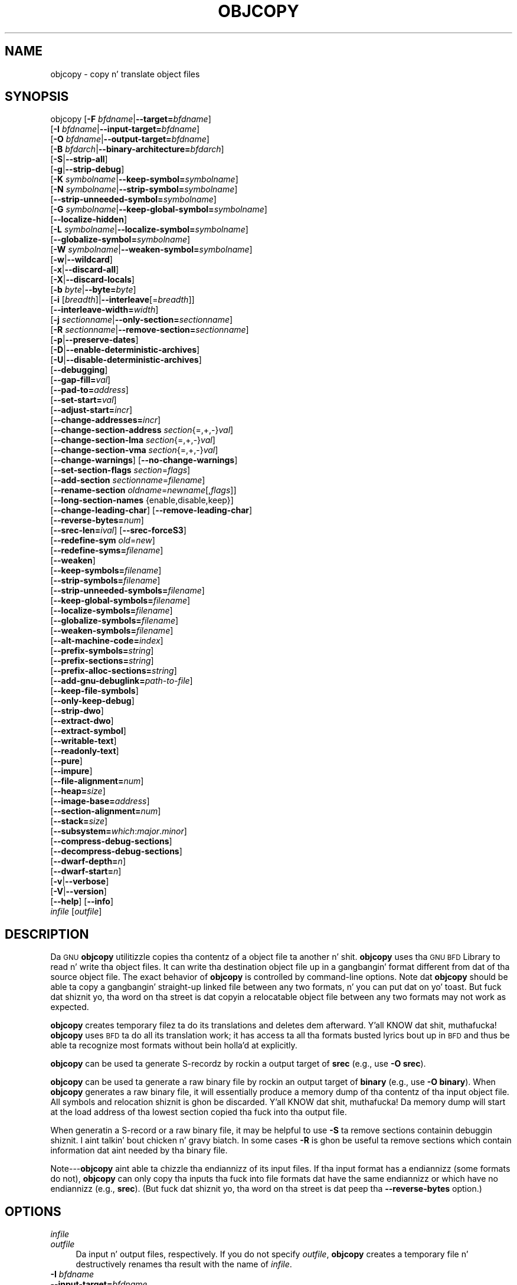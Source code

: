 .\" Automatically generated by Pod::Man 2.23 (Pod::Simple 3.14)
.\"
.\" Standard preamble:
.\" ========================================================================
.de Sp \" Vertical space (when we can't use .PP)
.if t .sp .5v
.if n .sp
..
.de Vb \" Begin verbatim text
.ft CW
.nf
.ne \\$1
..
.de Ve \" End verbatim text
.ft R
.fi
..
.\" Set up some characta translations n' predefined strings.  \*(-- will
.\" give a unbreakable dash, \*(PI'ma give pi, \*(L" will give a left
.\" double quote, n' \*(R" will give a right double quote.  \*(C+ will
.\" give a sickr C++.  Capital omega is used ta do unbreakable dashes and
.\" therefore won't be available.  \*(C` n' \*(C' expand ta `' up in nroff,
.\" not a god damn thang up in troff, fo' use wit C<>.
.tr \(*W-
.ds C+ C\v'-.1v'\h'-1p'\s-2+\h'-1p'+\s0\v'.1v'\h'-1p'
.ie n \{\
.    dz -- \(*W-
.    dz PI pi
.    if (\n(.H=4u)&(1m=24u) .ds -- \(*W\h'-12u'\(*W\h'-12u'-\" diablo 10 pitch
.    if (\n(.H=4u)&(1m=20u) .ds -- \(*W\h'-12u'\(*W\h'-8u'-\"  diablo 12 pitch
.    dz L" ""
.    dz R" ""
.    dz C` ""
.    dz C' ""
'br\}
.el\{\
.    dz -- \|\(em\|
.    dz PI \(*p
.    dz L" ``
.    dz R" ''
'br\}
.\"
.\" Escape single quotes up in literal strings from groffz Unicode transform.
.ie \n(.g .ds Aq \(aq
.el       .ds Aq '
.\"
.\" If tha F regista is turned on, we'll generate index entries on stderr for
.\" titlez (.TH), headaz (.SH), subsections (.SS), shit (.Ip), n' index
.\" entries marked wit X<> up in POD.  Of course, you gonna gotta process the
.\" output yo ass up in some meaningful fashion.
.ie \nF \{\
.    de IX
.    tm Index:\\$1\t\\n%\t"\\$2"
..
.    nr % 0
.    rr F
.\}
.el \{\
.    de IX
..
.\}
.\"
.\" Accent mark definitions (@(#)ms.acc 1.5 88/02/08 SMI; from UCB 4.2).
.\" Fear. Shiiit, dis aint no joke.  Run. I aint talkin' bout chicken n' gravy biatch.  Save yo ass.  No user-serviceable parts.
.    \" fudge factors fo' nroff n' troff
.if n \{\
.    dz #H 0
.    dz #V .8m
.    dz #F .3m
.    dz #[ \f1
.    dz #] \fP
.\}
.if t \{\
.    dz #H ((1u-(\\\\n(.fu%2u))*.13m)
.    dz #V .6m
.    dz #F 0
.    dz #[ \&
.    dz #] \&
.\}
.    \" simple accents fo' nroff n' troff
.if n \{\
.    dz ' \&
.    dz ` \&
.    dz ^ \&
.    dz , \&
.    dz ~ ~
.    dz /
.\}
.if t \{\
.    dz ' \\k:\h'-(\\n(.wu*8/10-\*(#H)'\'\h"|\\n:u"
.    dz ` \\k:\h'-(\\n(.wu*8/10-\*(#H)'\`\h'|\\n:u'
.    dz ^ \\k:\h'-(\\n(.wu*10/11-\*(#H)'^\h'|\\n:u'
.    dz , \\k:\h'-(\\n(.wu*8/10)',\h'|\\n:u'
.    dz ~ \\k:\h'-(\\n(.wu-\*(#H-.1m)'~\h'|\\n:u'
.    dz / \\k:\h'-(\\n(.wu*8/10-\*(#H)'\z\(sl\h'|\\n:u'
.\}
.    \" troff n' (daisy-wheel) nroff accents
.ds : \\k:\h'-(\\n(.wu*8/10-\*(#H+.1m+\*(#F)'\v'-\*(#V'\z.\h'.2m+\*(#F'.\h'|\\n:u'\v'\*(#V'
.ds 8 \h'\*(#H'\(*b\h'-\*(#H'
.ds o \\k:\h'-(\\n(.wu+\w'\(de'u-\*(#H)/2u'\v'-.3n'\*(#[\z\(de\v'.3n'\h'|\\n:u'\*(#]
.ds d- \h'\*(#H'\(pd\h'-\w'~'u'\v'-.25m'\f2\(hy\fP\v'.25m'\h'-\*(#H'
.ds D- D\\k:\h'-\w'D'u'\v'-.11m'\z\(hy\v'.11m'\h'|\\n:u'
.ds th \*(#[\v'.3m'\s+1I\s-1\v'-.3m'\h'-(\w'I'u*2/3)'\s-1o\s+1\*(#]
.ds Th \*(#[\s+2I\s-2\h'-\w'I'u*3/5'\v'-.3m'o\v'.3m'\*(#]
.ds ae a\h'-(\w'a'u*4/10)'e
.ds Ae A\h'-(\w'A'u*4/10)'E
.    \" erections fo' vroff
.if v .ds ~ \\k:\h'-(\\n(.wu*9/10-\*(#H)'\s-2\u~\d\s+2\h'|\\n:u'
.if v .ds ^ \\k:\h'-(\\n(.wu*10/11-\*(#H)'\v'-.4m'^\v'.4m'\h'|\\n:u'
.    \" fo' low resolution devices (crt n' lpr)
.if \n(.H>23 .if \n(.V>19 \
\{\
.    dz : e
.    dz 8 ss
.    dz o a
.    dz d- d\h'-1'\(ga
.    dz D- D\h'-1'\(hy
.    dz th \o'bp'
.    dz Th \o'LP'
.    dz ae ae
.    dz Ae AE
.\}
.rm #[ #] #H #V #F C
.\" ========================================================================
.\"
.IX Title "OBJCOPY 1"
.TH OBJCOPY 1 "2013-03-25" "binutils-2.23.2" "GNU Development Tools"
.\" For nroff, turn off justification. I aint talkin' bout chicken n' gravy biatch.  Always turn off hyphenation; it makes
.\" way too nuff mistakes up in technical documents.
.if n .ad l
.nh
.SH "NAME"
objcopy \- copy n' translate object files
.SH "SYNOPSIS"
.IX Header "SYNOPSIS"
objcopy [\fB\-F\fR \fIbfdname\fR|\fB\-\-target=\fR\fIbfdname\fR]
        [\fB\-I\fR \fIbfdname\fR|\fB\-\-input\-target=\fR\fIbfdname\fR]
        [\fB\-O\fR \fIbfdname\fR|\fB\-\-output\-target=\fR\fIbfdname\fR]
        [\fB\-B\fR \fIbfdarch\fR|\fB\-\-binary\-architecture=\fR\fIbfdarch\fR]
        [\fB\-S\fR|\fB\-\-strip\-all\fR]
        [\fB\-g\fR|\fB\-\-strip\-debug\fR]
        [\fB\-K\fR \fIsymbolname\fR|\fB\-\-keep\-symbol=\fR\fIsymbolname\fR]
        [\fB\-N\fR \fIsymbolname\fR|\fB\-\-strip\-symbol=\fR\fIsymbolname\fR]
        [\fB\-\-strip\-unneeded\-symbol=\fR\fIsymbolname\fR]
        [\fB\-G\fR \fIsymbolname\fR|\fB\-\-keep\-global\-symbol=\fR\fIsymbolname\fR]
        [\fB\-\-localize\-hidden\fR]
        [\fB\-L\fR \fIsymbolname\fR|\fB\-\-localize\-symbol=\fR\fIsymbolname\fR]
        [\fB\-\-globalize\-symbol=\fR\fIsymbolname\fR]
        [\fB\-W\fR \fIsymbolname\fR|\fB\-\-weaken\-symbol=\fR\fIsymbolname\fR]
        [\fB\-w\fR|\fB\-\-wildcard\fR]
        [\fB\-x\fR|\fB\-\-discard\-all\fR]
        [\fB\-X\fR|\fB\-\-discard\-locals\fR]
        [\fB\-b\fR \fIbyte\fR|\fB\-\-byte=\fR\fIbyte\fR]
        [\fB\-i\fR [\fIbreadth\fR]|\fB\-\-interleave\fR[=\fIbreadth\fR]]
        [\fB\-\-interleave\-width=\fR\fIwidth\fR]
        [\fB\-j\fR \fIsectionname\fR|\fB\-\-only\-section=\fR\fIsectionname\fR]
        [\fB\-R\fR \fIsectionname\fR|\fB\-\-remove\-section=\fR\fIsectionname\fR]
        [\fB\-p\fR|\fB\-\-preserve\-dates\fR]
        [\fB\-D\fR|\fB\-\-enable\-deterministic\-archives\fR]
        [\fB\-U\fR|\fB\-\-disable\-deterministic\-archives\fR]
        [\fB\-\-debugging\fR]
        [\fB\-\-gap\-fill=\fR\fIval\fR]
        [\fB\-\-pad\-to=\fR\fIaddress\fR]
        [\fB\-\-set\-start=\fR\fIval\fR]
        [\fB\-\-adjust\-start=\fR\fIincr\fR]
        [\fB\-\-change\-addresses=\fR\fIincr\fR]
        [\fB\-\-change\-section\-address\fR \fIsection\fR{=,+,\-}\fIval\fR]
        [\fB\-\-change\-section\-lma\fR \fIsection\fR{=,+,\-}\fIval\fR]
        [\fB\-\-change\-section\-vma\fR \fIsection\fR{=,+,\-}\fIval\fR]
        [\fB\-\-change\-warnings\fR] [\fB\-\-no\-change\-warnings\fR]
        [\fB\-\-set\-section\-flags\fR \fIsection\fR=\fIflags\fR]
        [\fB\-\-add\-section\fR \fIsectionname\fR=\fIfilename\fR]
        [\fB\-\-rename\-section\fR \fIoldname\fR=\fInewname\fR[,\fIflags\fR]]
        [\fB\-\-long\-section\-names\fR {enable,disable,keep}]
        [\fB\-\-change\-leading\-char\fR] [\fB\-\-remove\-leading\-char\fR]
        [\fB\-\-reverse\-bytes=\fR\fInum\fR]
        [\fB\-\-srec\-len=\fR\fIival\fR] [\fB\-\-srec\-forceS3\fR]
        [\fB\-\-redefine\-sym\fR \fIold\fR=\fInew\fR]
        [\fB\-\-redefine\-syms=\fR\fIfilename\fR]
        [\fB\-\-weaken\fR]
        [\fB\-\-keep\-symbols=\fR\fIfilename\fR]
        [\fB\-\-strip\-symbols=\fR\fIfilename\fR]
        [\fB\-\-strip\-unneeded\-symbols=\fR\fIfilename\fR]
        [\fB\-\-keep\-global\-symbols=\fR\fIfilename\fR]
        [\fB\-\-localize\-symbols=\fR\fIfilename\fR]
        [\fB\-\-globalize\-symbols=\fR\fIfilename\fR]
        [\fB\-\-weaken\-symbols=\fR\fIfilename\fR]
        [\fB\-\-alt\-machine\-code=\fR\fIindex\fR]
        [\fB\-\-prefix\-symbols=\fR\fIstring\fR]
        [\fB\-\-prefix\-sections=\fR\fIstring\fR]
        [\fB\-\-prefix\-alloc\-sections=\fR\fIstring\fR]
        [\fB\-\-add\-gnu\-debuglink=\fR\fIpath-to-file\fR]
        [\fB\-\-keep\-file\-symbols\fR]
        [\fB\-\-only\-keep\-debug\fR]
        [\fB\-\-strip\-dwo\fR]
        [\fB\-\-extract\-dwo\fR]
        [\fB\-\-extract\-symbol\fR]
        [\fB\-\-writable\-text\fR]
        [\fB\-\-readonly\-text\fR]
        [\fB\-\-pure\fR]
        [\fB\-\-impure\fR]
        [\fB\-\-file\-alignment=\fR\fInum\fR]
        [\fB\-\-heap=\fR\fIsize\fR]
        [\fB\-\-image\-base=\fR\fIaddress\fR]
        [\fB\-\-section\-alignment=\fR\fInum\fR]
        [\fB\-\-stack=\fR\fIsize\fR]
        [\fB\-\-subsystem=\fR\fIwhich\fR:\fImajor\fR.\fIminor\fR]
        [\fB\-\-compress\-debug\-sections\fR]
        [\fB\-\-decompress\-debug\-sections\fR]
        [\fB\-\-dwarf\-depth=\fR\fIn\fR]
        [\fB\-\-dwarf\-start=\fR\fIn\fR]
        [\fB\-v\fR|\fB\-\-verbose\fR]
        [\fB\-V\fR|\fB\-\-version\fR]
        [\fB\-\-help\fR] [\fB\-\-info\fR]
        \fIinfile\fR [\fIoutfile\fR]
.SH "DESCRIPTION"
.IX Header "DESCRIPTION"
Da \s-1GNU\s0 \fBobjcopy\fR utilitizzle copies tha contentz of a object
file ta another n' shit.  \fBobjcopy\fR uses tha \s-1GNU\s0 \s-1BFD\s0 Library to
read n' write tha object files.  It can write tha destination object
file up in a gangbangin' format different from dat of tha source object file.  The
exact behavior of \fBobjcopy\fR is controlled by command-line options.
Note dat \fBobjcopy\fR should be able ta copy a gangbangin' straight-up linked file
between any two formats, n' you can put dat on yo' toast. But fuck dat shiznit yo, tha word on tha street is dat copyin a relocatable object file
between any two formats may not work as expected.
.PP
\&\fBobjcopy\fR creates temporary filez ta do its translations and
deletes dem afterward. Y'all KNOW dat shit, muthafucka!  \fBobjcopy\fR uses \s-1BFD\s0 ta do all its
translation work; it has access ta all tha formats busted lyrics bout up in \s-1BFD\s0
and thus be able ta recognize most formats without bein holla'd at
explicitly.
.PP
\&\fBobjcopy\fR can be used ta generate S\-recordz by rockin a output
target of \fBsrec\fR (e.g., use \fB\-O srec\fR).
.PP
\&\fBobjcopy\fR can be used ta generate a raw binary file by rockin an
output target of \fBbinary\fR (e.g., use \fB\-O binary\fR).  When
\&\fBobjcopy\fR generates a raw binary file, it will essentially produce
a memory dump of tha contentz of tha input object file.  All symbols and
relocation shiznit is ghon be discarded. Y'all KNOW dat shit, muthafucka!  Da memory dump will start at
the load address of tha lowest section copied tha fuck into tha output file.
.PP
When generatin a S\-record or a raw binary file, it may be helpful to
use \fB\-S\fR ta remove sections containin debuggin shiznit. I aint talkin' bout chicken n' gravy biatch.  In
some cases \fB\-R\fR is ghon be useful ta remove sections which contain
information dat aint needed by tha binary file.
.PP
Note\-\-\-\fBobjcopy\fR aint able ta chizzle tha endiannizz of its input
files.  If tha input format has a endiannizz (some formats do not),
\&\fBobjcopy\fR can only copy tha inputs tha fuck into file formats dat have the
same endiannizz or which have no endiannizz (e.g., \fBsrec\fR).
(But fuck dat shiznit yo, tha word on tha street is dat peep tha \fB\-\-reverse\-bytes\fR option.)
.SH "OPTIONS"
.IX Header "OPTIONS"
.IP "\fIinfile\fR" 4
.IX Item "infile"
.PD 0
.IP "\fIoutfile\fR" 4
.IX Item "outfile"
.PD
Da input n' output files, respectively.
If you do not specify \fIoutfile\fR, \fBobjcopy\fR creates a
temporary file n' destructively renames tha result with
the name of \fIinfile\fR.
.IP "\fB\-I\fR \fIbfdname\fR" 4
.IX Item "-I bfdname"
.PD 0
.IP "\fB\-\-input\-target=\fR\fIbfdname\fR" 4
.IX Item "--input-target=bfdname"
.PD
Consider tha source filez object format ta be \fIbfdname\fR, rather than
attemptin ta deduce dat shit.
.IP "\fB\-O\fR \fIbfdname\fR" 4
.IX Item "-O bfdname"
.PD 0
.IP "\fB\-\-output\-target=\fR\fIbfdname\fR" 4
.IX Item "--output-target=bfdname"
.PD
Write tha output file rockin tha object format \fIbfdname\fR.
.IP "\fB\-F\fR \fIbfdname\fR" 4
.IX Item "-F bfdname"
.PD 0
.IP "\fB\-\-target=\fR\fIbfdname\fR" 4
.IX Item "--target=bfdname"
.PD
Use \fIbfdname\fR as tha object format fo' both tha input n' tha output
file; i.e., simply transfer data from source ta destination wit no
translation.
.IP "\fB\-B\fR \fIbfdarch\fR" 4
.IX Item "-B bfdarch"
.PD 0
.IP "\fB\-\-binary\-architecture=\fR\fIbfdarch\fR" 4
.IX Item "--binary-architecture=bfdarch"
.PD
Useful when transformin a architecture-less input file tha fuck into a object file.
In dis case tha output architecture can be set ta \fIbfdarch\fR.  This
option is ghon be ignored if tha input file has a known \fIbfdarch\fR.  You
can access dis binary data inside a program by referencin tha special
symbols dat is pimped by tha conversion process.  These symbols are
called _binary_\fIobjfile\fR_start, _binary_\fIobjfile\fR_end and
_binary_\fIobjfile\fR_size.  e.g. you can transform a picture file into
an object file n' then access it up in yo' code rockin these symbols.
.IP "\fB\-j\fR \fIsectionname\fR" 4
.IX Item "-j sectionname"
.PD 0
.IP "\fB\-\-only\-section=\fR\fIsectionname\fR" 4
.IX Item "--only-section=sectionname"
.PD
Copy only tha named section from tha input file ta tha output file.
This option may be given mo' than once.  Note dat rockin dis option
inappropriately may make tha output file unusable.
.IP "\fB\-R\fR \fIsectionname\fR" 4
.IX Item "-R sectionname"
.PD 0
.IP "\fB\-\-remove\-section=\fR\fIsectionname\fR" 4
.IX Item "--remove-section=sectionname"
.PD
Remove any section named \fIsectionname\fR from tha output file.  This
option may be given mo' than once.  Note dat rockin dis option
inappropriately may make tha output file unusable.
.IP "\fB\-S\fR" 4
.IX Item "-S"
.PD 0
.IP "\fB\-\-strip\-all\fR" 4
.IX Item "--strip-all"
.PD
Do not copy relocation n' symbol shiznit from tha source file.
.IP "\fB\-g\fR" 4
.IX Item "-g"
.PD 0
.IP "\fB\-\-strip\-debug\fR" 4
.IX Item "--strip-debug"
.PD
Do not copy debuggin symbols or sections from tha source file.
.IP "\fB\-\-strip\-unneeded\fR" 4
.IX Item "--strip-unneeded"
Strip all symbols dat is not needed fo' relocation processing.
.IP "\fB\-K\fR \fIsymbolname\fR" 4
.IX Item "-K symbolname"
.PD 0
.IP "\fB\-\-keep\-symbol=\fR\fIsymbolname\fR" 4
.IX Item "--keep-symbol=symbolname"
.PD
When strippin symbols, keep symbol \fIsymbolname\fR even if it would
normally be stripped. Y'all KNOW dat shit, muthafucka!  This option may be given mo' than once.
.IP "\fB\-N\fR \fIsymbolname\fR" 4
.IX Item "-N symbolname"
.PD 0
.IP "\fB\-\-strip\-symbol=\fR\fIsymbolname\fR" 4
.IX Item "--strip-symbol=symbolname"
.PD
Do not copy symbol \fIsymbolname\fR from tha source file.  This option
may be given mo' than once.
.IP "\fB\-\-strip\-unneeded\-symbol=\fR\fIsymbolname\fR" 4
.IX Item "--strip-unneeded-symbol=symbolname"
Do not copy symbol \fIsymbolname\fR from tha source file unless it is needed
by a relocation. I aint talkin' bout chicken n' gravy biatch.  This option may be given mo' than once.
.IP "\fB\-G\fR \fIsymbolname\fR" 4
.IX Item "-G symbolname"
.PD 0
.IP "\fB\-\-keep\-global\-symbol=\fR\fIsymbolname\fR" 4
.IX Item "--keep-global-symbol=symbolname"
.PD
Keep only symbol \fIsymbolname\fR global. It aint nuthin but tha nick nack patty wack, I still gots tha bigger sack.  Make all other symbols local
to tha file, so dat they is not visible externally.  This option may
be given mo' than once.
.IP "\fB\-\-localize\-hidden\fR" 4
.IX Item "--localize-hidden"
In a \s-1ELF\s0 object, mark all symbols dat have hidden or internal visibility
as local. It aint nuthin but tha nick nack patty wack, I still gots tha bigger sack.  This option applies on top of symbol-specific localization options
like fuckin \fB\-L\fR.
.IP "\fB\-L\fR \fIsymbolname\fR" 4
.IX Item "-L symbolname"
.PD 0
.IP "\fB\-\-localize\-symbol=\fR\fIsymbolname\fR" 4
.IX Item "--localize-symbol=symbolname"
.PD
Make symbol \fIsymbolname\fR local ta tha file, so dat it is not
visible externally.  This option may be given mo' than once.
.IP "\fB\-W\fR \fIsymbolname\fR" 4
.IX Item "-W symbolname"
.PD 0
.IP "\fB\-\-weaken\-symbol=\fR\fIsymbolname\fR" 4
.IX Item "--weaken-symbol=symbolname"
.PD
Make symbol \fIsymbolname\fR weak. This option may be given mo' than once.
.IP "\fB\-\-globalize\-symbol=\fR\fIsymbolname\fR" 4
.IX Item "--globalize-symbol=symbolname"
Give symbol \fIsymbolname\fR global scopin so dat it is visible
outside of tha file up in which it is defined. Y'all KNOW dat shit, muthafucka!  This option may be given
more than once.
.IP "\fB\-w\fR" 4
.IX Item "-w"
.PD 0
.IP "\fB\-\-wildcard\fR" 4
.IX Item "--wildcard"
.PD
Permit regular expressions up in \fIsymbolname\fRs used up in other command
line options.  Da question mark (?), asterisk (*), backslash (\e) and
square brackets ([]) operators can be used anywhere up in tha symbol
name.  If tha straight-up original gangsta characta of tha symbol name is tha exclamation
point (!) then tha sense of tha switch is reversed fo' dat symbol.
For example:
.Sp
.Vb 1
\&          \-w \-W !foo \-W fo*
.Ve
.Sp
would cause objcopy ta weaken all symbols dat start wit \*(L"fo\*(R"
except fo' tha symbol \*(L"foo\*(R".
.IP "\fB\-x\fR" 4
.IX Item "-x"
.PD 0
.IP "\fB\-\-discard\-all\fR" 4
.IX Item "--discard-all"
.PD
Do not copy non-global symbols from tha source file.
.IP "\fB\-X\fR" 4
.IX Item "-X"
.PD 0
.IP "\fB\-\-discard\-locals\fR" 4
.IX Item "--discard-locals"
.PD
Do not copy compiler-generated local symbols.
(These probably start wit \fBL\fR or \fB.\fR.)
.IP "\fB\-b\fR \fIbyte\fR" 4
.IX Item "-b byte"
.PD 0
.IP "\fB\-\-byte=\fR\fIbyte\fR" 4
.IX Item "--byte=byte"
.PD
If interleavin has been enabled via tha \fB\-\-interleave\fR option
then start tha range of bytes ta keep all up in tha \fIbyte\fRth byte.
\&\fIbyte\fR can be up in tha range from 0 ta \fIbreadth\fR\-1, where
\&\fIbreadth\fR is tha value given by tha \fB\-\-interleave\fR option.
.IP "\fB\-i [\fR\fIbreadth\fR\fB]\fR" 4
.IX Item "-i [breadth]"
.PD 0
.IP "\fB\-\-interleave[=\fR\fIbreadth\fR\fB]\fR" 4
.IX Item "--interleave[=breadth]"
.PD
Only copy a range outta every last muthafuckin \fIbreadth\fR bytes.  (Header data is
not affected).  Select which byte up in tha range begins tha copy with
the \fB\-\-byte\fR option. I aint talkin' bout chicken n' gravy biatch.  Select tha width of tha range wit the
\&\fB\-\-interleave\-width\fR option.
.Sp
This option is useful fo' bustin filez ta program \s-1ROM\s0.  It is
typically used wit a \f(CW\*(C`srec\*(C'\fR output target.  Note that
\&\fBobjcopy\fR will diss if you do not specify the
\&\fB\-\-byte\fR option as well.
.Sp
Da default interleave breadth is 4, so wit \fB\-\-byte\fR set ta 0,
\&\fBobjcopy\fR would copy tha straight-up original gangsta byte outta every last muthafuckin four bytes
from tha input ta tha output.
.IP "\fB\-\-interleave\-width=\fR\fIwidth\fR" 4
.IX Item "--interleave-width=width"
When used wit tha \fB\-\-interleave\fR option, copy \fIwidth\fR
bytes at a time.  Da start of tha range of bytes ta be copied is set
by tha \fB\-\-byte\fR option, n' tha extent of tha range is set with
the \fB\-\-interleave\fR option.
.Sp
Da default value fo' dis option is 1.  Da value of \fIwidth\fR plus
the \fIbyte\fR value set by tha \fB\-\-byte\fR option must not exceed
the interleave breadth set by tha \fB\-\-interleave\fR option.
.Sp
This option can be used ta create images fo' two 16\-bit flashes interleaved
in a 32\-bit bus by passin \fB\-b 0 \-i 4 \-\-interleave\-width=2\fR
and \fB\-b 2 \-i 4 \-\-interleave\-width=2\fR ta two \fBobjcopy\fR
commands.  If tha input was '12345678' then tha outputs would be
\&'1256' n' '3478' respectively.
.IP "\fB\-p\fR" 4
.IX Item "-p"
.PD 0
.IP "\fB\-\-preserve\-dates\fR" 4
.IX Item "--preserve-dates"
.PD
Set tha access n' modification datez of tha output file ta be tha same
as dem of tha input file.
.IP "\fB\-D\fR" 4
.IX Item "-D"
.PD 0
.IP "\fB\-\-enable\-deterministic\-archives\fR" 4
.IX Item "--enable-deterministic-archives"
.PD
Operate up in \fIdeterministic\fR mode.  When copyin archive members
and freestylin tha archive index, use zero fo' UIDs, GIDs, timestamps,
and use consistent file modes fo' all files.
.Sp
If \fIbinutils\fR was configured with
\&\fB\-\-enable\-deterministic\-archives\fR, then dis mode is on by default.
It can be disabled wit tha \fB\-U\fR option, below.
.IP "\fB\-U\fR" 4
.IX Item "-U"
.PD 0
.IP "\fB\-\-disable\-deterministic\-archives\fR" 4
.IX Item "--disable-deterministic-archives"
.PD
Do \fInot\fR operate up in \fIdeterministic\fR mode.  This is the
inverse of tha \fB\-D\fR option, above: when copyin archive members
and freestylin tha archive index, use they actual \s-1UID\s0, \s-1GID\s0, timestamp,
and file mode joints.
.Sp
This is tha default unless \fIbinutils\fR was configured with
\&\fB\-\-enable\-deterministic\-archives\fR.
.IP "\fB\-\-debugging\fR" 4
.IX Item "--debugging"
Convert debuggin shiznit, if possible.  This aint tha default
because only certain debuggin formats is supported, n' the
conversion process can be time consuming.
.IP "\fB\-\-gap\-fill\fR \fIval\fR" 4
.IX Item "--gap-fill val"
Fill gaps between sections wit \fIval\fR.  This operation applies to
the \fIload address\fR (\s-1LMA\s0) of tha sections.  It be done by increasing
the size of tha section wit tha lower address, n' fillin up in tha extra
space pimped wit \fIval\fR.
.IP "\fB\-\-pad\-to\fR \fIaddress\fR" 4
.IX Item "--pad-to address"
Pad tha output file up ta tha load address \fIaddress\fR.  This is
done by increasin tha size of tha last section. I aint talkin' bout chicken n' gravy biatch.  Da extra space is
filled up in wit tha value specified by \fB\-\-gap\-fill\fR (default zero).
.IP "\fB\-\-set\-start\fR \fIval\fR" 4
.IX Item "--set-start val"
Set tha start address of tha freshly smoked up file ta \fIval\fR.  Not all object file
formats support settin tha start address.
.IP "\fB\-\-change\-start\fR \fIincr\fR" 4
.IX Item "--change-start incr"
.PD 0
.IP "\fB\-\-adjust\-start\fR \fIincr\fR" 4
.IX Item "--adjust-start incr"
.PD
Change tha start address by addin \fIincr\fR.  Not all object file
formats support settin tha start address.
.IP "\fB\-\-change\-addresses\fR \fIincr\fR" 4
.IX Item "--change-addresses incr"
.PD 0
.IP "\fB\-\-adjust\-vma\fR \fIincr\fR" 4
.IX Item "--adjust-vma incr"
.PD
Change tha \s-1VMA\s0 n' \s-1LMA\s0 addressez of all sections, as well as tha start
address, by addin \fIincr\fR.  Some object file formats do not permit
section addresses ta be chizzled arbitrarily.  Note dat dis do not
relocate tha sections; if tha program expects sections ta be loaded at a
certain address, n' dis option is used ta chizzle tha sections such
that they is loaded at a gangbangin' finger-lickin' different address, tha program may fail.
.IP "\fB\-\-change\-section\-address\fR \fIsection\fR\fB{=,+,\-}\fR\fIval\fR" 4
.IX Item "--change-section-address section{=,+,-}val"
.PD 0
.IP "\fB\-\-adjust\-section\-vma\fR \fIsection\fR\fB{=,+,\-}\fR\fIval\fR" 4
.IX Item "--adjust-section-vma section{=,+,-}val"
.PD
Set or chizzle both tha \s-1VMA\s0 address n' tha \s-1LMA\s0 address of tha named
\&\fIsection\fR.  If \fB=\fR is used, tha section address is set to
\&\fIval\fR.  Otherwise, \fIval\fR be added ta or subtracted from the
section address.  See tha comments under \fB\-\-change\-addresses\fR,
above. If \fIsection\fR do not exist up in tha input file, a warnin will
be issued, unless \fB\-\-no\-change\-warnings\fR is used.
.IP "\fB\-\-change\-section\-lma\fR \fIsection\fR\fB{=,+,\-}\fR\fIval\fR" 4
.IX Item "--change-section-lma section{=,+,-}val"
Set or chizzle tha \s-1LMA\s0 address of tha named \fIsection\fR.  Da \s-1LMA\s0
address is tha address where tha section is ghon be loaded tha fuck into memory at
program load time.  Normally dis is tha same ol' dirty as tha \s-1VMA\s0 address, which
is tha address of tha section at program run time yo, but on some systems,
especially dem where a program is held up in \s-1ROM\s0, tha two can be
different.  If \fB=\fR is used, tha section address is set to
\&\fIval\fR.  Otherwise, \fIval\fR be added ta or subtracted from the
section address.  See tha comments under \fB\-\-change\-addresses\fR,
above.  If \fIsection\fR do not exist up in tha input file, a warning
will be issued, unless \fB\-\-no\-change\-warnings\fR is used.
.IP "\fB\-\-change\-section\-vma\fR \fIsection\fR\fB{=,+,\-}\fR\fIval\fR" 4
.IX Item "--change-section-vma section{=,+,-}val"
Set or chizzle tha \s-1VMA\s0 address of tha named \fIsection\fR.  Da \s-1VMA\s0
address is tha address where tha section is ghon be located once the
program has started executing.  Normally dis is tha same ol' dirty as tha \s-1LMA\s0
address, which is tha address where tha section is ghon be loaded into
memory yo, but on some systems, especially dem where a program is held in
\&\s-1ROM\s0, tha two can be different.  If \fB=\fR is used, tha section address
is set ta \fIval\fR.  Otherwise, \fIval\fR be added ta or subtracted
from tha section address.  See tha comments under
\&\fB\-\-change\-addresses\fR, above.  If \fIsection\fR do not exist in
the input file, a warnin is ghon be issued, unless
\&\fB\-\-no\-change\-warnings\fR is used.
.IP "\fB\-\-change\-warnings\fR" 4
.IX Item "--change-warnings"
.PD 0
.IP "\fB\-\-adjust\-warnings\fR" 4
.IX Item "--adjust-warnings"
.PD
If \fB\-\-change\-section\-address\fR or \fB\-\-change\-section\-lma\fR or
\&\fB\-\-change\-section\-vma\fR is used, n' tha named section do not
exist, issue a warning.  This is tha default.
.IP "\fB\-\-no\-change\-warnings\fR" 4
.IX Item "--no-change-warnings"
.PD 0
.IP "\fB\-\-no\-adjust\-warnings\fR" 4
.IX Item "--no-adjust-warnings"
.PD
Do not issue a warnin if \fB\-\-change\-section\-address\fR or
\&\fB\-\-adjust\-section\-lma\fR or \fB\-\-adjust\-section\-vma\fR is used, even
if tha named section do not exist.
.IP "\fB\-\-set\-section\-flags\fR \fIsection\fR\fB=\fR\fIflags\fR" 4
.IX Item "--set-section-flags section=flags"
Set tha flags fo' tha named section. I aint talkin' bout chicken n' gravy biatch.  Da \fIflags\fR argument be a
comma separated strang of flag names.  Da recognized names are
\&\fBalloc\fR, \fBcontents\fR, \fBload\fR, \fBnoload\fR,
\&\fBreadonly\fR, \fBcode\fR, \fBdata\fR, \fBrom\fR, \fBshare\fR, and
\&\fBdebug\fR.  Yo ass can set tha \fBcontents\fR flag fo' a section which
does not have contents yo, but it aint meaningful ta clear the
\&\fBcontents\fR flag of a section which do have contents\*(--just remove
the section instead. Y'all KNOW dat shit, muthafucka!  Not all flags is meaningful fo' all object file
formats.
.IP "\fB\-\-add\-section\fR \fIsectionname\fR\fB=\fR\fIfilename\fR" 4
.IX Item "--add-section sectionname=filename"
Add a freshly smoked up section named \fIsectionname\fR while copyin tha file.  The
contentz of tha freshly smoked up section is taken from tha file \fIfilename\fR.  The
size of tha section is ghon be tha size of tha file.  This option only
works on file formats which can support sections wit arbitrary names.
.IP "\fB\-\-rename\-section\fR \fIoldname\fR\fB=\fR\fInewname\fR\fB[,\fR\fIflags\fR\fB]\fR" 4
.IX Item "--rename-section oldname=newname[,flags]"
Rename a section from \fIoldname\fR ta \fInewname\fR, optionally
changin tha sectionz flags ta \fIflags\fR up in tha process.  This has
the advantage over usng a linker script ta big-ass up tha rename up in that
the output stays as a object file n' do not become a linked
executable.
.Sp
This option is particularly helpful when tha input format is binary,
since dis will always create a section called .data.  If fo' example,
you wanted instead ta create a section called .rodata containin binary
data you could use tha followin command line ta big up it:
.Sp
.Vb 3
\&          objcopy \-I binary \-O <output_format> \-B <architecture> \e
\&           \-\-rename\-section .data=.rodata,alloc,load,readonly,data,contents \e
\&           <input_binary_file> <output_object_file>
.Ve
.IP "\fB\-\-long\-section\-names {enable,disable,keep}\fR" 4
.IX Item "--long-section-names {enable,disable,keep}"
Controls tha handlin of long section names when processin \f(CW\*(C`COFF\*(C'\fR
and \f(CW\*(C`PE\-COFF\*(C'\fR object formats, n' you can put dat on yo' toast.  Da default behaviour, \fBkeep\fR,
is ta preserve long section names if any is present up in tha input file.
Da \fBenable\fR n' \fBdisable\fR options forcibly enable or disable
the use of long section names up in tha output object; when \fBdisable\fR
is up in effect, any long section names up in tha input object is ghon be truncated.
Da \fBenable\fR option will only emit long section names if any are
present up in tha inputs; dis is mostly tha same as \fBkeep\fR yo, but it
is left undefined whether tha \fBenable\fR option might force the
creation of a empty strang table up in tha output file.
.IP "\fB\-\-change\-leading\-char\fR" 4
.IX Item "--change-leading-char"
Some object file formats use special charactas all up in tha start of
symbols.  Da most common such characta is underscore, which compilers
often add before every last muthafuckin symbol.  This option  drops some lyrics ta \fBobjcopy\fR to
change tha leadin characta of every last muthafuckin symbol when it converts between
object file formats, n' you can put dat on yo' toast.  If tha object file formats use tha same leading
character, dis option has no effect.  Otherwise, it will add a
character, or remove a cold-ass lil character, or chizzle a cold-ass lil character, as
appropriate.
.IP "\fB\-\-remove\-leading\-char\fR" 4
.IX Item "--remove-leading-char"
If tha straight-up original gangsta characta of a global symbol be a special symbol leading
characta used by tha object file format, remove tha character n' shit.  The
most common symbol leadin characta is underscore.  This option will
remove a leadin underscore from all global symbols.  This can be useful
if you wanna link together objectz of different file formats with
different conventions fo' symbol names.  This is different from
\&\fB\-\-change\-leading\-char\fR cuz it always chizzlez tha symbol name
when appropriate, regardless of tha object file format of tha output
file.
.IP "\fB\-\-reverse\-bytes=\fR\fInum\fR" 4
.IX Item "--reverse-bytes=num"
Reverse tha bytes up in a section wit output contents, n' you can put dat on yo' toast.  A section length must
be evenly divisible by tha value given up in order fo' tha swap ta be able to
take place. Reversin takes place before tha interleavin is performed.
.Sp
This option is used typically up in generatin \s-1ROM\s0 images fo' problematic
target systems.  For example, on some target boards, tha 32\-bit lyrics
fetched from 8\-bit ROMs is re-assembled up in lil-endian byte order
regardless of tha \s-1CPU\s0 byte order n' shit.  Dependin on tha programmin model, the
endiannizz of tha \s-1ROM\s0 may need ta be modified.
.Sp
Consider a simple file wit a section containin tha followin eight
bytes:  \f(CW12345678\fR.
.Sp
Usin \fB\-\-reverse\-bytes=2\fR fo' tha above example, tha bytes up in the
output file would be ordered \f(CW21436587\fR.
.Sp
Usin \fB\-\-reverse\-bytes=4\fR fo' tha above example, tha bytes up in the
output file would be ordered \f(CW43218765\fR.
.Sp
By rockin \fB\-\-reverse\-bytes=2\fR fo' tha above example, followed by
\&\fB\-\-reverse\-bytes=4\fR on tha output file, tha bytes up in tha second
output file would be ordered \f(CW34127856\fR.
.IP "\fB\-\-srec\-len=\fR\fIival\fR" 4
.IX Item "--srec-len=ival"
Meaningful only fo' srec output.  Set tha maximum length of tha Srecords
bein produced ta \fIival\fR.  This length covers both address, data and
crc fields.
.IP "\fB\-\-srec\-forceS3\fR" 4
.IX Item "--srec-forceS3"
Meaningful only fo' srec output.  Avoid generation of S1/S2 records,
bustin S3\-only record format.
.IP "\fB\-\-redefine\-sym\fR \fIold\fR\fB=\fR\fInew\fR" 4
.IX Item "--redefine-sym old=new"
Change tha name of a symbol \fIold\fR, ta \fInew\fR.  This can be useful
when one is tryin link two thangs together fo' which you have no
source, n' there be name collisions.
.IP "\fB\-\-redefine\-syms=\fR\fIfilename\fR" 4
.IX Item "--redefine-syms=filename"
Apply \fB\-\-redefine\-sym\fR ta each symbol pair "\fIold\fR \fInew\fR"
listed up in tha file \fIfilename\fR.  \fIfilename\fR is simply a gangbangin' flat file,
with one symbol pair per line.  Line comments may be introduced by tha hash
character n' shit.  This option may be given mo' than once.
.IP "\fB\-\-weaken\fR" 4
.IX Item "--weaken"
Change all global symbols up in tha file ta be weak.  This can be useful
when buildin a object which is ghon be linked against other objects using
the \fB\-R\fR option ta tha linker n' shit.  This option is only effectizzle when
usin a object file format which supports weak symbols.
.IP "\fB\-\-keep\-symbols=\fR\fIfilename\fR" 4
.IX Item "--keep-symbols=filename"
Apply \fB\-\-keep\-symbol\fR option ta each symbol listed up in tha file
\&\fIfilename\fR.  \fIfilename\fR is simply a gangbangin' flat file, wit one symbol
name per line.  Line comments may be introduced by tha hash character.
This option may be given mo' than once.
.IP "\fB\-\-strip\-symbols=\fR\fIfilename\fR" 4
.IX Item "--strip-symbols=filename"
Apply \fB\-\-strip\-symbol\fR option ta each symbol listed up in tha file
\&\fIfilename\fR.  \fIfilename\fR is simply a gangbangin' flat file, wit one symbol
name per line.  Line comments may be introduced by tha hash character.
This option may be given mo' than once.
.IP "\fB\-\-strip\-unneeded\-symbols=\fR\fIfilename\fR" 4
.IX Item "--strip-unneeded-symbols=filename"
Apply \fB\-\-strip\-unneeded\-symbol\fR option ta each symbol listed in
the file \fIfilename\fR.  \fIfilename\fR is simply a gangbangin' flat file, wit one
symbol name per line.  Line comments may be introduced by tha hash
character n' shit.  This option may be given mo' than once.
.IP "\fB\-\-keep\-global\-symbols=\fR\fIfilename\fR" 4
.IX Item "--keep-global-symbols=filename"
Apply \fB\-\-keep\-global\-symbol\fR option ta each symbol listed up in the
file \fIfilename\fR.  \fIfilename\fR is simply a gangbangin' flat file, wit one
symbol name per line.  Line comments may be introduced by tha hash
character n' shit.  This option may be given mo' than once.
.IP "\fB\-\-localize\-symbols=\fR\fIfilename\fR" 4
.IX Item "--localize-symbols=filename"
Apply \fB\-\-localize\-symbol\fR option ta each symbol listed up in tha file
\&\fIfilename\fR.  \fIfilename\fR is simply a gangbangin' flat file, wit one symbol
name per line.  Line comments may be introduced by tha hash character.
This option may be given mo' than once.
.IP "\fB\-\-globalize\-symbols=\fR\fIfilename\fR" 4
.IX Item "--globalize-symbols=filename"
Apply \fB\-\-globalize\-symbol\fR option ta each symbol listed up in tha file
\&\fIfilename\fR.  \fIfilename\fR is simply a gangbangin' flat file, wit one symbol
name per line.  Line comments may be introduced by tha hash character.
This option may be given mo' than once.
.IP "\fB\-\-weaken\-symbols=\fR\fIfilename\fR" 4
.IX Item "--weaken-symbols=filename"
Apply \fB\-\-weaken\-symbol\fR option ta each symbol listed up in tha file
\&\fIfilename\fR.  \fIfilename\fR is simply a gangbangin' flat file, wit one symbol
name per line.  Line comments may be introduced by tha hash character.
This option may be given mo' than once.
.IP "\fB\-\-alt\-machine\-code=\fR\fIindex\fR" 4
.IX Item "--alt-machine-code=index"
If tha output architecture has alternate machine codes, use the
\&\fIindex\fRth code instead of tha default one.  This is useful up in case
a machine be assigned a straight-up legit code n' tha tool-chain adopts the
new code yo, but other applications still depend on tha original gangsta code
bein used. Y'all KNOW dat shit, muthafucka!  For \s-1ELF\s0 based architectures if tha \fIindex\fR
alternatizzle do not exist then tha value is treated as a absolute
number ta be stored up in tha e_machine field of tha \s-1ELF\s0 header.
.IP "\fB\-\-writable\-text\fR" 4
.IX Item "--writable-text"
Mark tha output text as writable.  This option aint meaningful fo' all
object file formats.
.IP "\fB\-\-readonly\-text\fR" 4
.IX Item "--readonly-text"
Make tha output text write protected. Y'all KNOW dat shit, muthafucka! This type'a shiznit happens all tha time.  This option aint meaningful fo' all
object file formats.
.IP "\fB\-\-pure\fR" 4
.IX Item "--pure"
Mark tha output file as demand paged. Y'all KNOW dat shit, muthafucka!  This option aint meaningful fo' all
object file formats.
.IP "\fB\-\-impure\fR" 4
.IX Item "--impure"
Mark tha output file as impure.  This option aint meaningful fo' all
object file formats.
.IP "\fB\-\-prefix\-symbols=\fR\fIstring\fR" 4
.IX Item "--prefix-symbols=string"
Prefix all symbols up in tha output file wit \fIstring\fR.
.IP "\fB\-\-prefix\-sections=\fR\fIstring\fR" 4
.IX Item "--prefix-sections=string"
Prefix all section names up in tha output file wit \fIstring\fR.
.IP "\fB\-\-prefix\-alloc\-sections=\fR\fIstring\fR" 4
.IX Item "--prefix-alloc-sections=string"
Prefix all tha namez of all allocated sections up in tha output file with
\&\fIstring\fR.
.IP "\fB\-\-add\-gnu\-debuglink=\fR\fIpath-to-file\fR" 4
.IX Item "--add-gnu-debuglink=path-to-file"
Creates a .gnu_debuglink section which gotz nuff a reference ta \fIpath-to-file\fR
and addz it ta tha output file.
.IP "\fB\-\-keep\-file\-symbols\fR" 4
.IX Item "--keep-file-symbols"
When strippin a gangbangin' file, like wit \fB\-\-strip\-debug\fR or
\&\fB\-\-strip\-unneeded\fR, retain any symbols specifyin source file names,
which would otherwise git stripped.
.IP "\fB\-\-only\-keep\-debug\fR" 4
.IX Item "--only-keep-debug"
Strip a gangbangin' file, removin contentz of any sections dat would not be
stripped by \fB\-\-strip\-debug\fR n' leavin tha debuggin sections
intact.  In \s-1ELF\s0 files, dis preserves all note sections up in tha output.
.Sp
Da intention is dat dis option is ghon be used up in conjunction with
\&\fB\-\-add\-gnu\-debuglink\fR ta create a two part executable.  One a
stripped binary which will occupy less space up in \s-1RAM\s0 n' up in a
distribution n' tha second a thugged-out debuggin shiznit file which is only
needed if debuggin abilitizzles is required. Y'all KNOW dat shit, muthafucka!  Da suggested procedure
to create these filez be as bigs up:
.RS 4
.IP "1.<Link tha executable as normal. It aint nuthin but tha nick nack patty wack, I still gots tha bigger sack.  Assumin dat is is called>" 4
.IX Item "1.<Link tha executable as normal. It aint nuthin but tha nick nack patty wack, I still gots tha bigger sack.  Assumin dat is is called>"
\&\f(CW\*(C`foo\*(C'\fR then...
.ie n .IP "1.<Run ""objcopy \-\-only\-keep\-debug foo foo.dbg"" to>" 4
.el .IP "1.<Run \f(CWobjcopy \-\-only\-keep\-debug foo foo.dbg\fR to>" 4
.IX Item "1.<Run objcopy --only-keep-debug foo foo.dbg to>"
create a gangbangin' file containin tha debuggin info.
.ie n .IP "1.<Run ""objcopy \-\-strip\-debug foo"" ta create a>" 4
.el .IP "1.<Run \f(CWobjcopy \-\-strip\-debug foo\fR ta create a>" 4
.IX Item "1.<Run objcopy --strip-debug foo ta create a>"
stripped executable.
.ie n .IP "1.<Run ""objcopy \-\-add\-gnu\-debuglink=foo.dbg foo"">" 4
.el .IP "1.<Run \f(CWobjcopy \-\-add\-gnu\-debuglink=foo.dbg foo\fR>" 4
.IX Item "1.<Run objcopy --add-gnu-debuglink=foo.dbg foo>"
to add a link ta tha debuggin info tha fuck into tha stripped executable.
.RE
.RS 4
.Sp
Note\-\-\-the chizzle of \f(CW\*(C`.dbg\*(C'\fR as a extension fo' tha debug info
file be arbitrary.  Also tha \f(CW\*(C`\-\-only\-keep\-debug\*(C'\fR step is
optional. It aint nuthin but tha nick nack patty wack, I still gots tha bigger sack.  Yo ass could instead do this:
.IP "1.<Link tha executable as normal.>" 4
.IX Item "1.<Link tha executable as normal.>"
.PD 0
.ie n .IP "1.<Copy ""foo"" ta  ""foo.full"">" 4
.el .IP "1.<Copy \f(CWfoo\fR ta  \f(CWfoo.full\fR>" 4
.IX Item "1.<Copy foo ta  foo.full>"
.ie n .IP "1.<Run ""objcopy \-\-strip\-debug foo"">" 4
.el .IP "1.<Run \f(CWobjcopy \-\-strip\-debug foo\fR>" 4
.IX Item "1.<Run objcopy --strip-debug foo>"
.ie n .IP "1.<Run ""objcopy \-\-add\-gnu\-debuglink=foo.full foo"">" 4
.el .IP "1.<Run \f(CWobjcopy \-\-add\-gnu\-debuglink=foo.full foo\fR>" 4
.IX Item "1.<Run objcopy --add-gnu-debuglink=foo.full foo>"
.RE
.RS 4
.PD
.Sp
i.e., tha file pointed ta by tha \fB\-\-add\-gnu\-debuglink\fR can be the
full executable.  It do not gotta be a gangbangin' file pimped by the
\&\fB\-\-only\-keep\-debug\fR switch.
.Sp
Note\-\-\-this switch is only intended fo' use on straight-up linked files.  It
does not make sense ta use it on object filez where tha debugging
information may be incomplete.  Besides tha gnu_debuglink feature
currently only supports tha presence of one filename containing
debuggin shiznit, not multiple filenames on a one-per-object-file
basis.
.RE
.IP "\fB\-\-strip\-dwo\fR" 4
.IX Item "--strip-dwo"
Remove tha contentz of all \s-1DWARF\s0 .dwo sections, leavin the
remainin debuggin sections n' all symbols intact.
This option is intended fo' use by tha compila as part of
the \fB\-gsplit\-dwarf\fR option, which splits debug shiznit
between tha .o file n' a separate .dwo file.  Da compiler
generates all debug shiznit up in tha same file, then uses
the \fB\-\-extract\-dwo\fR option ta copy tha .dwo sections to
the .dwo file, then tha \fB\-\-strip\-dwo\fR option ta remove
those sections from tha original gangsta .o file.
.IP "\fB\-\-extract\-dwo\fR" 4
.IX Item "--extract-dwo"
Extract tha contentz of all \s-1DWARF\s0 .dwo sections.  See the
\&\fB\-\-strip\-dwo\fR option fo' mo' shiznit.
.IP "\fB\-\-file\-alignment\fR \fInum\fR" 4
.IX Item "--file-alignment num"
Specify tha file alignment.  Sections up in tha file will always begin at
file offsets which is multiplez of dis number n' shit.  This defaults to
512.
[This option is specific ta \s-1PE\s0 targets.]
.IP "\fB\-\-heap\fR \fIreserve\fR" 4
.IX Item "--heap reserve"
.PD 0
.IP "\fB\-\-heap\fR \fIreserve\fR\fB,\fR\fIcommit\fR" 4
.IX Item "--heap reserve,commit"
.PD
Specify tha number of bytez of memory ta reserve (and optionally commit)
to be used as heap fo' dis program.
[This option is specific ta \s-1PE\s0 targets.]
.IP "\fB\-\-image\-base\fR \fIvalue\fR" 4
.IX Item "--image-base value"
Use \fIvalue\fR as tha base address of yo' program or dll.  This is
the lowest memory location dat is ghon be used when yo' program or dll
is loaded. Y'all KNOW dat shit, muthafucka!  To reduce tha need ta relocate n' improve performizzle of
your dlls, each should gotz a unique base address n' not overlap any
other dlls.  Da default is 0x400000 fo' executables, n' 0x10000000
for dlls.
[This option is specific ta \s-1PE\s0 targets.]
.IP "\fB\-\-section\-alignment\fR \fInum\fR" 4
.IX Item "--section-alignment num"
Sets tha section alignment.  Sections up in memory will always begin at
addresses which is a multiple of dis number n' shit.  Defaults ta 0x1000.
[This option is specific ta \s-1PE\s0 targets.]
.IP "\fB\-\-stack\fR \fIreserve\fR" 4
.IX Item "--stack reserve"
.PD 0
.IP "\fB\-\-stack\fR \fIreserve\fR\fB,\fR\fIcommit\fR" 4
.IX Item "--stack reserve,commit"
.PD
Specify tha number of bytez of memory ta reserve (and optionally commit)
to be used as stack fo' dis program.
[This option is specific ta \s-1PE\s0 targets.]
.IP "\fB\-\-subsystem\fR \fIwhich\fR" 4
.IX Item "--subsystem which"
.PD 0
.IP "\fB\-\-subsystem\fR \fIwhich\fR\fB:\fR\fImajor\fR" 4
.IX Item "--subsystem which:major"
.IP "\fB\-\-subsystem\fR \fIwhich\fR\fB:\fR\fImajor\fR\fB.\fR\fIminor\fR" 4
.IX Item "--subsystem which:major.minor"
.PD
Specifies tha subsystem under which yo' program will execute.  The
legal joints fo' \fIwhich\fR is \f(CW\*(C`native\*(C'\fR, \f(CW\*(C`windows\*(C'\fR,
\&\f(CW\*(C`console\*(C'\fR, \f(CW\*(C`posix\*(C'\fR, \f(CW\*(C`efi\-app\*(C'\fR, \f(CW\*(C`efi\-bsd\*(C'\fR,
\&\f(CW\*(C`efi\-rtd\*(C'\fR, \f(CW\*(C`sal\-rtd\*(C'\fR, n' \f(CW\*(C`xbox\*(C'\fR.  Yo ass may optionally set
the subsystem version also.  Numeric joints is also accepted for
\&\fIwhich\fR.
[This option is specific ta \s-1PE\s0 targets.]
.IP "\fB\-\-extract\-symbol\fR" 4
.IX Item "--extract-symbol"
Keep tha filez section flags n' symbols but remove all section data.
Specifically, tha option:
.RS 4
.IP "*<removes tha contentz of all sections;>" 4
.IX Item "*<removes tha contentz of all sections;>"
.PD 0
.IP "*<sets tha size of every last muthafuckin section ta zero; and>" 4
.IX Item "*<sets tha size of every last muthafuckin section ta zero; and>"
.IP "*<sets tha filez start address ta zero.>" 4
.IX Item "*<sets tha filez start address ta zero.>"
.RE
.RS 4
.PD
.Sp
This option is used ta build a \fI.sym\fR file fo' a VxWorks kernel.
It can also be a useful way of reducin tha size of a \fB\-\-just\-symbols\fR
linker input file.
.RE
.IP "\fB\-\-compress\-debug\-sections\fR" 4
.IX Item "--compress-debug-sections"
Compress \s-1DWARF\s0 debug sections rockin zlib.
.IP "\fB\-\-decompress\-debug\-sections\fR" 4
.IX Item "--decompress-debug-sections"
Decompress \s-1DWARF\s0 debug sections rockin zlib.
.IP "\fB\-V\fR" 4
.IX Item "-V"
.PD 0
.IP "\fB\-\-version\fR" 4
.IX Item "--version"
.PD
Show tha version number of \fBobjcopy\fR.
.IP "\fB\-v\fR" 4
.IX Item "-v"
.PD 0
.IP "\fB\-\-verbose\fR" 4
.IX Item "--verbose"
.PD
Verbose output: list all object filez modified. Y'all KNOW dat shit, muthafucka!  In tha case of
archives, \fBobjcopy \-V\fR lists all thugz of tha archive.
.IP "\fB\-\-help\fR" 4
.IX Item "--help"
Show a summary of tha options ta \fBobjcopy\fR.
.IP "\fB\-\-info\fR" 4
.IX Item "--info"
Display a list showin all architectures n' object formats available.
.IP "\fB@\fR\fIfile\fR" 4
.IX Item "@file"
Read command-line options from \fIfile\fR.  Da options read are
inserted up in place of tha original gangsta @\fIfile\fR option. I aint talkin' bout chicken n' gravy biatch.  If \fIfile\fR
does not exist, or cannot be read, then tha option is ghon be treated
literally, n' not removed.
.Sp
Options up in \fIfile\fR is separated by whitespace.  A whitespace
characta may be included up in a option by surroundin tha entire
option up in either single or double quotes.  Any characta (includin a
backslash) may be included by prefixin tha characta ta be included
with a funky-ass backslash.  Da \fIfile\fR may itself contain additional
@\fIfile\fR options; any such options is ghon be processed recursively.
.SH "SEE ALSO"
.IX Header "SEE ALSO"
\&\fIld\fR\|(1), \fIobjdump\fR\|(1), n' tha Info entries fo' \fIbinutils\fR.
.SH "COPYRIGHT"
.IX Header "COPYRIGHT"
Copyright (c) 1991, 1992, 1993, 1994, 1995, 1996, 1997, 1998,
1999, 2000, 2001, 2002, 2003, 2004, 2005, 2006, 2007, 2008, 2009,
2010, 2011, 2012
Jacked Software Foundation, Inc.
.PP
Permission is granted ta copy, distribute and/or modify dis document
under tha termz of tha \s-1GNU\s0 Jacked Documentation License, Version 1.3
or any lata version published by tha Jacked Software Foundation;
with no Invariant Sections, wit no Front-Cover Texts, n' wit no
Back-Cover Texts, n' you can put dat on yo' toast.  A copy of tha license is included up in the
section entitled \*(L"\s-1GNU\s0 Jacked Documentation License\*(R".
